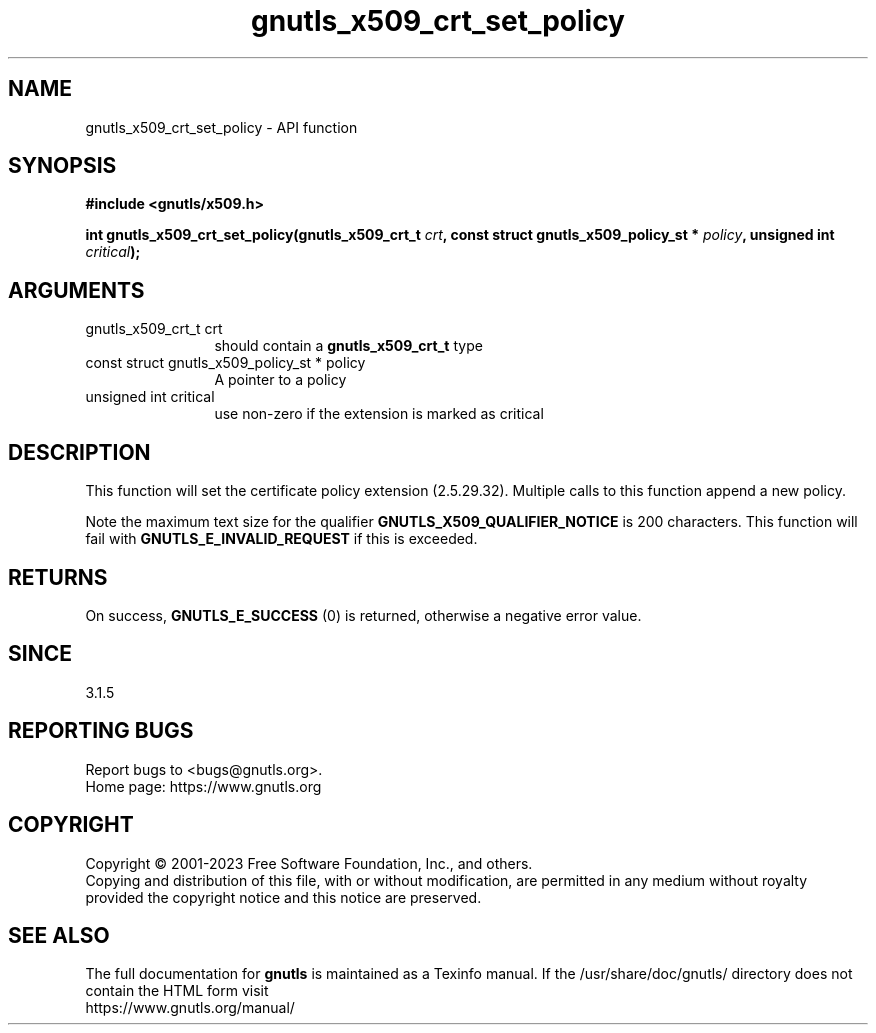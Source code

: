 .\" DO NOT MODIFY THIS FILE!  It was generated by gdoc.
.TH "gnutls_x509_crt_set_policy" 3 "3.8.1" "gnutls" "gnutls"
.SH NAME
gnutls_x509_crt_set_policy \- API function
.SH SYNOPSIS
.B #include <gnutls/x509.h>
.sp
.BI "int gnutls_x509_crt_set_policy(gnutls_x509_crt_t " crt ", const struct gnutls_x509_policy_st * " policy ", unsigned int " critical ");"
.SH ARGUMENTS
.IP "gnutls_x509_crt_t crt" 12
should contain a \fBgnutls_x509_crt_t\fP type
.IP "const struct gnutls_x509_policy_st * policy" 12
A pointer to a policy
.IP "unsigned int critical" 12
use non\-zero if the extension is marked as critical
.SH "DESCRIPTION"
This function will set the certificate policy extension (2.5.29.32).
Multiple calls to this function append a new policy.

Note the maximum text size for the qualifier \fBGNUTLS_X509_QUALIFIER_NOTICE\fP
is 200 characters. This function will fail with \fBGNUTLS_E_INVALID_REQUEST\fP
if this is exceeded.
.SH "RETURNS"
On success, \fBGNUTLS_E_SUCCESS\fP (0) is returned, otherwise a
negative error value.
.SH "SINCE"
3.1.5
.SH "REPORTING BUGS"
Report bugs to <bugs@gnutls.org>.
.br
Home page: https://www.gnutls.org

.SH COPYRIGHT
Copyright \(co 2001-2023 Free Software Foundation, Inc., and others.
.br
Copying and distribution of this file, with or without modification,
are permitted in any medium without royalty provided the copyright
notice and this notice are preserved.
.SH "SEE ALSO"
The full documentation for
.B gnutls
is maintained as a Texinfo manual.
If the /usr/share/doc/gnutls/
directory does not contain the HTML form visit
.B
.IP https://www.gnutls.org/manual/
.PP
